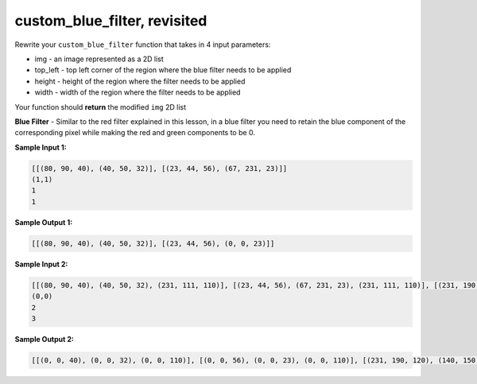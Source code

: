 custom_blue_filter, revisited
=============================

Rewrite your ``custom_blue_filter`` function that takes in 4 input parameters:

* img - an image represented as a 2D list
* top_left - top left corner of the region where the blue filter needs to be applied
* height - height of the region where the filter needs to be applied
* width - width of the region where the filter needs to be applied

Your function should **return** the modified ``img`` 2D list

**Blue Filter** - Similar to the red filter explained in this lesson, in a blue filter you need to retain the blue component of the corresponding pixel while making the red and green components to be 0.

**Sample Input 1:**

.. code-block::

    [[(80, 90, 40), (40, 50, 32)], [(23, 44, 56), (67, 231, 23)]]
    (1,1)
    1
    1

**Sample Output 1:**

.. code-block::

    [[(80, 90, 40), (40, 50, 32)], [(23, 44, 56), (0, 0, 23)]]

**Sample Input 2:**

.. code-block::

    [[(80, 90, 40), (40, 50, 32), (231, 111, 110)], [(23, 44, 56), (67, 231, 23), (231, 111, 110)], [(231, 190, 120), (140, 150, 231), (231, 111, 110)]]
    (0,0)
    2
    3

**Sample Output 2:**

.. code-block::

    [[(0, 0, 40), (0, 0, 32), (0, 0, 110)], [(0, 0, 56), (0, 0, 23), (0, 0, 110)], [(231, 190, 120), (140, 150, 231), (231, 111, 110)]]

.. challenge::
    :tester: /_static/cs515_challenges/Week3/Challenge14/test.py

    # define custom_blue_filter(img, top_left, height, width)
